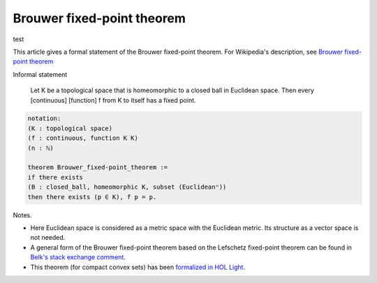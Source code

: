 Brouwer fixed-point theorem
---------------------------
test


This article gives a formal statement of the Brouwer fixed-point theorem.  For Wikipedia's
description, see `Brouwer fixed-point theorem <https://en.wikipedia.org/wiki/Brouwer_fixed-point_theorem>`_

Informal statement
   
   Let K be a topological space that is homeomorphic
   to a closed ball in Euclidean space.
   Then every [continuous] [function] f from K to itself
   has a fixed point.

.. code-block:: text
  
  notation:
  (K : topological space)
  (f : continuous, function K K)
  (n : ℕ)

  theorem Brouwer_fixed-point_theorem :=
  if there exists
  (B : closed_ball, homeomorphic K, subset (Euclideanⁿ))
  then there exists (p ∈ K), f p = p.

Notes.

* Here Euclidean space is considered as a metric space with the
  Euclidean metric.  Its structure as a vector space is not needed.

* A general form of the Brouwer fixed-point theorem based on the
  Lefschetz fixed-point theorem can be found in `Belk's stack exchange
  comment <https://math.stackexchange.com/a/423304>`_.

* This theorem (for compact convex sets)
  has been `formalized in HOL Light <http://www.cl.cam.ac.uk/~jrh13/papers/neworleans.pdf>`_.

